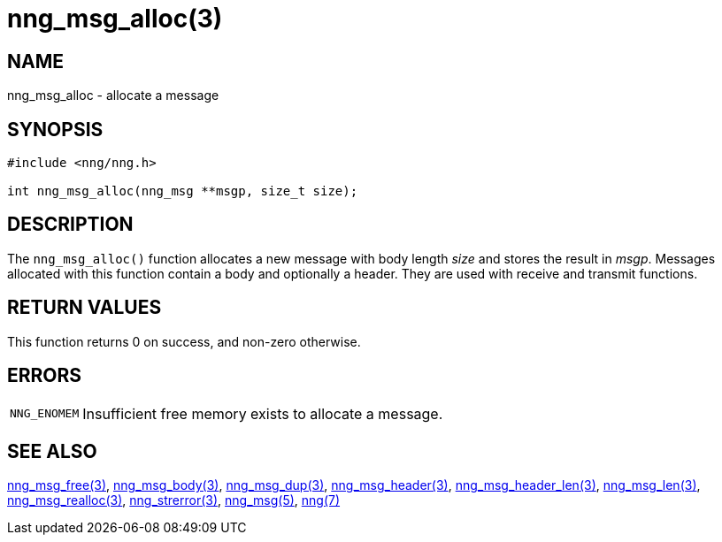 = nng_msg_alloc(3)
//
// Copyright 2018 Staysail Systems, Inc. <info@staysail.tech>
// Copyright 2018 Capitar IT Group BV <info@capitar.com>
//
// This document is supplied under the terms of the MIT License, a
// copy of which should be located in the distribution where this
// file was obtained (LICENSE.txt).  A copy of the license may also be
// found online at https://opensource.org/licenses/MIT.
//

== NAME

nng_msg_alloc - allocate a message

== SYNOPSIS

[source, c]
----
#include <nng/nng.h>

int nng_msg_alloc(nng_msg **msgp, size_t size);
----

== DESCRIPTION

The `nng_msg_alloc()` function allocates a new message with body length _size_
and stores the result in __msgp__.
Messages allocated with this function contain a body and optionally a header.
They are used with receive and transmit functions.

== RETURN VALUES

This function returns 0 on success, and non-zero otherwise.

== ERRORS

[horizontal]
`NNG_ENOMEM`:: Insufficient free memory exists to allocate a message.

== SEE ALSO

[.text-left]
<<nng_msg_free.3#,nng_msg_free(3)>>,
<<nng_msg_body.3#,nng_msg_body(3)>>,
<<nng_msg_dup.3#,nng_msg_dup(3)>>,
<<nng_msg_header.3#,nng_msg_header(3)>>,
<<nng_msg_header_len.3#,nng_msg_header_len(3)>>,
<<nng_msg_len.3#,nng_msg_len(3)>>,
<<nng_msg_realloc.3#,nng_msg_realloc(3)>>,
<<nng_strerror.3#,nng_strerror(3)>>,
<<nng_msg.5#,nng_msg(5)>>,
<<nng.7#,nng(7)>>
